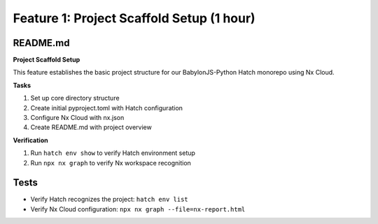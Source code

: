 Feature 1: Project Scaffold Setup (1 hour)
==========================================

README.md
*********

**Project Scaffold Setup**

This feature establishes the basic project structure for our BabylonJS-Python Hatch monorepo using Nx Cloud.

**Tasks**

#. Set up core directory structure
#. Create initial pyproject.toml with Hatch configuration
#. Configure Nx Cloud with nx.json
#. Create README.md with project overview

**Verification**

#. Run ``hatch env show`` to verify Hatch environment setup
#. Run ``npx nx graph`` to verify Nx workspace recognition

Tests
*****

* Verify Hatch recognizes the project: ``hatch env list``
* Verify Nx Cloud configuration: ``npx nx graph --file=nx-report.html``